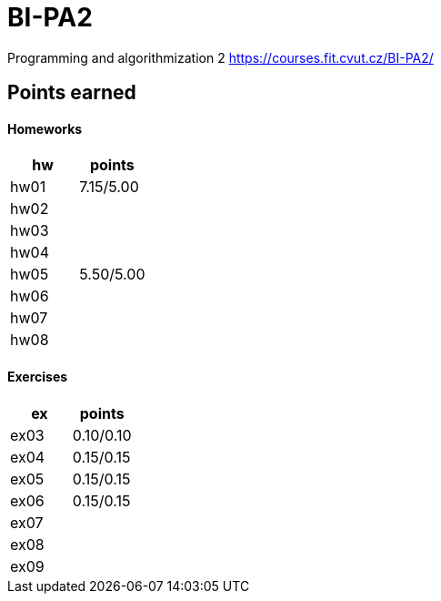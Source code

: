 # BI-PA2

Programming and algorithmization 2
https://courses.fit.cvut.cz/BI-PA2/

## Points earned
#### Homeworks
[cols="1,1"]
|===
|hw |points

|hw01
|7.15/5.00

|hw02
|

|hw03
|

|hw04
|

|hw05
|5.50/5.00

|hw06
|

|hw07
|

|hw08
|
|===

#### Exercises
[cols="1,1"]
|===
|ex |points

|ex03
|0.10/0.10

|ex04
|0.15/0.15

|ex05
|0.15/0.15

|ex06
|0.15/0.15

|ex07
|

|ex08
|

|ex09
|
|===